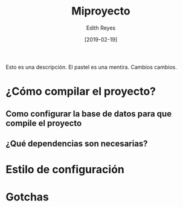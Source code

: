 #+title: Miproyecto
#+author: Edith Reyes
#+date: [2019-02-19]
Esto es una descripción. El pastel es una mentira. 
Cambios cambios. 
* ¿Cómo compilar el proyecto?
** Como configurar la base de datos para que compile el proyecto
** ¿Qué dependencias son necesarias?
* Estilo de configuración
* Gotchas